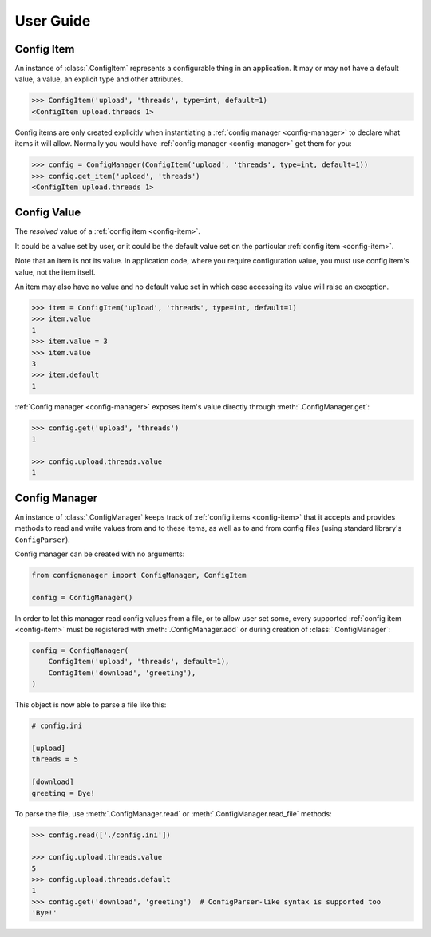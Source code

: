 User Guide
==========

.. _config-item:

Config Item
-----------

An instance of :class:`.ConfigItem` represents a configurable thing in an application.
It may or may not have a default value, a value, an explicit type and other attributes.

.. code-block:: python

   >>> ConfigItem('upload', 'threads', type=int, default=1)
   <ConfigItem upload.threads 1>

Config items are only created explicitly when instantiating a :ref:`config manager <config-manager>` to declare what items
it will allow. Normally you would have :ref:`config manager <config-manager>` get them for you:

.. code-block:: python

   >>> config = ConfigManager(ConfigItem('upload', 'threads', type=int, default=1))
   >>> config.get_item('upload', 'threads')
   <ConfigItem upload.threads 1>

.. _config-value:

Config Value
------------

The *resolved* value of a :ref:`config item <config-item>`.

It could be a value set by user, or it could be the default value set on the particular :ref:`config item <config-item>`.

Note that an item is not its value.
In application code, where you require configuration value, you must use config item's value,
not the item itself.

An item may also have no value and no default value set in which case accessing
its value will raise an exception.

.. code-block:: python

   >>> item = ConfigItem('upload', 'threads', type=int, default=1)
   >>> item.value
   1
   >>> item.value = 3
   >>> item.value
   3
   >>> item.default
   1

:ref:`Config manager <config-manager>` exposes item's value directly through :meth:`.ConfigManager.get`:

.. code-block:: python

   >>> config.get('upload', 'threads')
   1

   >>> config.upload.threads.value
   1

.. _config-manager:

Config Manager
--------------

An instance of :class:`.ConfigManager` keeps track of :ref:`config items <config-item>` that it accepts and
provides methods to read and write values from and to these items, as well as to and from config files
(using standard library's ``ConfigParser``).

Config manager can be created with no arguments:

.. code-block:: python

    from configmanager import ConfigManager, ConfigItem

    config = ConfigManager()


In order to let this manager read config values from a file, or to allow user set some, every supported
:ref:`config item <config-item>` must be registered with :meth:`.ConfigManager.add` or
during creation of :class:`.ConfigManager`:

.. code-block:: python

    config = ConfigManager(
        ConfigItem('upload', 'threads', default=1),
        ConfigItem('download', 'greeting'),
    )

This object is now able to parse a file like this:

.. code-block:: ini

    # config.ini

    [upload]
    threads = 5

    [download]
    greeting = Bye!

To parse the file, use :meth:`.ConfigManager.read` or :meth:`.ConfigManager.read_file` methods:

.. code-block:: python

    >>> config.read(['./config.ini'])

    >>> config.upload.threads.value
    5
    >>> config.upload.threads.default
    1
    >>> config.get('download', 'greeting')  # ConfigParser-like syntax is supported too
    'Bye!'
